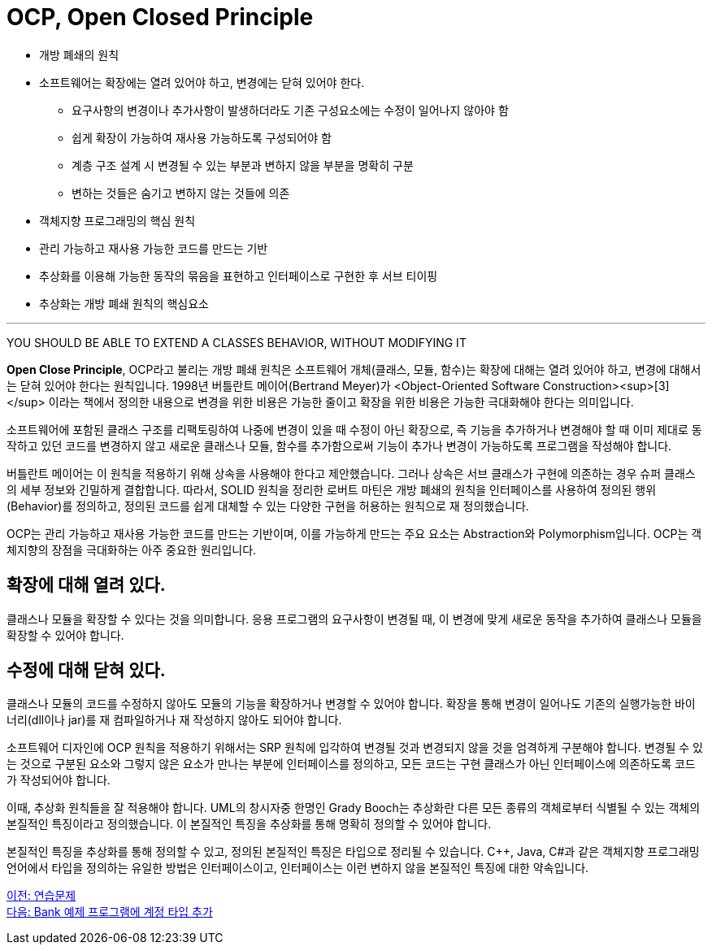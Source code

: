 = OCP, Open Closed Principle

* 개방 폐쇄의 원칙
* 소프트웨어는 확장에는 열려 있어야 하고, 변경에는 닫혀 있어야 한다.
** 요구사항의 변경이나 추가사항이 발생하더라도 기존 구성요소에는 수정이 일어나지 않아야 함
** 쉽게 확장이 가능하여 재사용 가능하도록 구성되어야 함
** 계층 구조 설계 시 변경될 수 있는 부분과 변하지 않을 부분을 명확히 구분
** 변하는 것들은 숨기고 변하지 않는 것들에 의존
* 객체지향 프로그래밍의 핵심 원칙
* 관리 가능하고 재사용 가능한 코드를 만드는 기반
* 추상화를 이용해 가능한 동작의 묶음을 표현하고 인터페이스로 구현한 후 서브 티이핑
* 추상화는 개방 폐쇄 원칙의 핵심요소

---

YOU SHOULD BE ABLE TO EXTEND A CLASSES BEHAVIOR, WITHOUT MODIFYING IT

**Open Close Principle**, OCP라고 불리는 개방 폐쇄 원칙은 소프트웨어 개체(클래스, 모듈, 함수)는 확장에 대해는 열려 있어야 하고, 변경에 대해서는 닫혀 있어야 한다는 원칙입니다. 1998년 버틀란트 메이어(Bertrand Meyer)가 <Object-Oriented Software Construction><sup>[3]</sup> 이라는 책에서 정의한 내용으로 변경을 위한 비용은 가능한 줄이고 확장을 위한 비용은 가능한 극대화해야 한다는 의미입니다.

소프트웨어에 포함된 클래스 구조를 리팩토링하여 나중에 변경이 있을 때 수정이 아닌 확장으로, 즉 기능을 추가하거나 변경해야 할 때 이미 제대로 동작하고 있던 코드를 변경하지 않고 새로운 클래스나 모듈, 함수를 추가함으로써 기능이 추가나 변경이 가능하도록 프로그램을 작성해야 합니다.

버틀란트 메이어는 이 원칙을 적용하기 위해 상속을 사용해야 한다고 제안했습니다. 그러나 상속은 서브 클래스가 구현에 의존하는 경우 슈퍼 클래스의 세부 정보와 긴밀하게 결합합니다. 따라서, SOLID 원칙을 정리한 로버트 마틴은 개방 폐쇄의 원칙을 인터페이스를 사용하여 정의된 행위(Behavior)를 정의하고, 정의된 코드를 쉽게 대체할 수 있는 다양한 구현을 허용하는 원칙으로 재 정의했습니다.

OCP는 관리 가능하고 재사용 가능한 코드를 만드는 기반이며, 이를 가능하게 만드는 주요 요소는 Abstraction와 Polymorphism입니다. OCP는 객체지향의 장점을 극대화하는 아주 중요한 원리입니다.

== 확장에 대해 열려 있다.
클래스나 모듈을 확장할 수 있다는 것을 의미합니다. 응용 프로그램의 요구사항이 변경될 때, 이 변경에 맞게 새로운 동작을 추가하여 클래스나 모듈을 확장할 수 있어야 합니다.

== 수정에 대해 닫혀 있다.
클래스나 모듈의 코드를 수정하지 않아도 모듈의 기능을 확장하거나 변경할 수 있어야 합니다. 확장을 통해 변경이 일어나도 기존의 실행가능한 바이너리(dll이나 jar)를 재 컴파일하거나 재 작성하지 않아도 되어야 합니다.

소프트웨어 디자인에 OCP 원칙을 적용하기 위해서는 SRP 원칙에 입각하여 변경될 것과 변경되지 않을 것을 엄격하게 구분해야 합니다. 변경될 수 있는 것으로 구분된 요소와 그렇지 않은 요소가 만나는 부분에 인터페이스를 정의하고, 모든 코드는 구현 클래스가 아닌 인터페이스에 의존하도록 코드가 작성되어야 합니다.

이때, 추상화 원칙들을 잘 적용해야 합니다. UML의 창시자중 한명인 Grady Booch는 추상화란 다른 모든 종류의 객체로부터 식별될 수 있는 객체의 본질적인 특징이라고 정의했습니다. 이 본질적인 특징을 추상화를 통해 명확히 정의할 수 있어야 합니다.

본질적인 특징을 추상화를 통해 정의할 수 있고, 정의된 본질적인 특징은 타입으로 정리될 수 있습니다. C++, Java, C#과 같은 객체지향 프로그래밍 언어에서 타입을 정의하는 유일한 방법은 인터페이스이고, 인터페이스는 이런 변하지 않을 본질적인 특징에 대한 약속입니다.

link:./11_example.doc[이전: 연습문제] +
link:./13_lab15-2.adoc[다음: Bank 예제 프로그램에 계정 타입 추가]